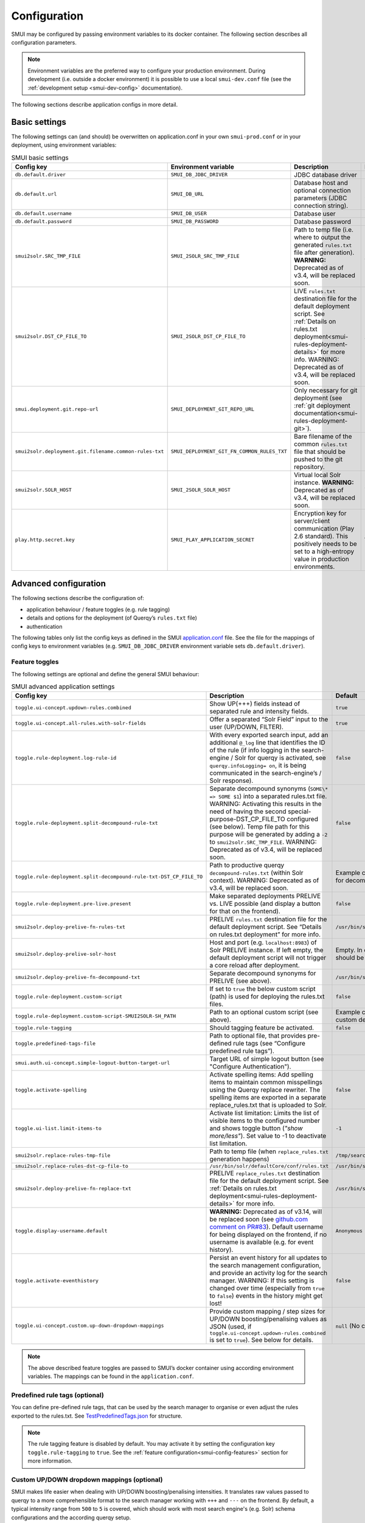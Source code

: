 .. _smui-config:

=============
Configuration
=============

SMUI may be configured by passing environment variables to its docker
container. The following section describes all configuration
parameters.

.. note::

    Environment variables are the preferred way to configure your
    production environment. During development (i.e. outside a docker
    environment) it is possible to use a local ``smui-dev.conf`` file
    (see the :ref:`development setup <smui-dev-config>` documentation).

The following sections describe application configs in more detail.

.. _smui-basic-settings:

Basic settings
--------------

The following settings can (and should) be overwritten on
application.conf in your own ``smui-prod.conf`` or in your deployment,
using environment variables:

.. list-table:: SMUI basic settings
   :widths: 20 20 50 30
   :header-rows: 1

   * - Config key
     - Environment variable
     - Description
     - Default
   * - ``db.default.driver``
     - ``SMUI_DB_JDBC_DRIVER``
     - JDBC database driver
     - ``com.mysql.cj.jdbc.Driver``.
   * - ``db.default.url``
     - ``SMUI_DB_URL``
     - Database host and optional connection parameters (JDBC connection string).
     - ``jdbc:mysql://host.docker.internal/smui?autoReconnect=true&useSSL=false``.
   * - ``db.default.username``
     - ``SMUI_DB_USER``
     - Database user
     - ``smui``.
   * - ``db.default.password``
     - ``SMUI_DB_PASSWORD``
     - Database password
     - ``smui``
   * - ``smui2solr.SRC_TMP_FILE``
     - ``SMUI_2SOLR_SRC_TMP_FILE``
     - Path to temp file (i.e. where to output the generated ``rules.txt`` file after generation). **WARNING:** Deprecated as of v3.4, will be replaced soon.
     - ``/tmp/search-management-ui_rules-txt.tmp`` (recommended: leave default).
   * - ``smui2solr.DST_CP_FILE_TO``
     - ``SMUI_2SOLR_DST_CP_FILE_TO``
     - LIVE ``rules.txt`` destination file for the default deployment script. See :ref:`Details on rules.txt deployment<smui-rules-deployment-details>` for more info. WARNING: Deprecated as of v3.4, will be replaced soon.
     - ``/usr/bin/solr/defaultCore/conf/rules.txt``
   * - ``smui.deployment.git.repo-url``
     - ``SMUI_DEPLOYMENT_GIT_REPO_URL``
     - Only necessary for git deployment (see :ref:`git deployment documentation<smui-rules-deployment-git>`).
     - ``ssh://git@localhost/git-server/repos/smui_rulestxt_repo.git``
   * - ``smui2solr.deployment.git.filename.common-rules-txt``
     - ``SMUI_DEPLOYMENT_GIT_FN_COMMON_RULES_TXT``
     - Bare filename of the common ``rules.txt`` file that should be pushed to the git repository.
     - ``rules.txt``
   * - ``smui2solr.SOLR_HOST``
     - ``SMUI_2SOLR_SOLR_HOST``
     - Virtual local Solr instance. **WARNING:** Deprecated as of v3.4, will be replaced soon.
     - ``localhost:8983``
   * - ``play.http.secret.key``
     - ``SMUI_PLAY_APPLICATION_SECRET``
     - Encryption key for server/client communication (Play 2.6 standard). This positively needs to be set to a high-entropy value in production environments.
     - **WARNING:** insecure default.

Advanced configuration
----------------------

The following sections describe the configuration of:

-  application behaviour / feature toggles
   (e.g. rule tagging)
-  details and options for the deployment (of Querqy’s ``rules.txt``
   file)
-  authentication

The following tables only list the config keys as defined in the SMUI `application.conf`_ file.
See the file for the mappings of config keys to environment variables
(e.g. ``SMUI_DB_JDBC_DRIVER`` environment variable sets ``db.default.driver``).

.. _application.conf: https://github.com/querqy/smui/blob/master/conf/application.conf

.. _smui-config-features:

Feature toggles
~~~~~~~~~~~~~~~

The following settings are optional and define the general SMUI behaviour:

.. list-table:: SMUI advanced application settings
   :widths: 20 50 30
   :header-rows: 1

   * - Config key
     - Description
     - Default
   * - ``toggle.ui-concept.updown-rules.combined``
     - Show UP(+++) fields instead of separated rule and intensity fields.
     - ``true``
   * - ``toggle.ui-concept.all-rules.with-solr-fields``
     - Offer a separated “Solr Field” input to the user (UP/DOWN, FILTER).
     - ``true``
   * - ``toggle.rule-deployment.log-rule-id``
     - With every exported search input, add an additional ``@_log`` line that identifies the ID of the rule (if info logging in the search-engine / Solr for querqy is activated, see ``querqy.infoLogging= on``, it is being communicated in the search-engine’s / Solr response).
     - ``false``
   * - ``toggle.rule-deployment.split-decompound-rule-txt``
     - Separate decompound synonyms (``SOME\* => SOME $1``) into a separated rules.txt file. WARNING: Activating this results in the need of having the second special-purpose-DST_CP_FILE_TO configured (see below). Temp file path for this purpose will be generated by adding a ``-2`` to ``smui2solr.SRC_TMP_FILE``. WARNING: Deprecated as of v3.4, will be replaced soon.
     - ``false``
   * - ``toggle.rule-deployment.split-decompound-rule-txt-DST_CP_FILE_TO``
     - Path to productive querqy ``decompound-rules.txt`` (within Solr context). WARNING: Deprecated as of v3.4, will be replaced soon.
     -  Example content, that needs to be adjusted, if split for decompound rules.txt has been activated.
   * - ``toggle.rule-deployment.pre-live.present``
     - Make separated deployments PRELIVE vs. LIVE possible (and display a button for that on the frontend).
     - ``false``
   * - ``smui2solr.deploy-prelive-fn-rules-txt``
     - PRELIVE ``rules.txt`` destination file for the default deployment script. See “Details on rules.txt deployment” for more info.
     -  ``/usr/bin/solr/defaultCore/conf/rules.txt``
   * - ``smui2solr.deploy-prelive-solr-host``
     - Host and port (e.g. ``localhost:8983``) of Solr PRELIVE instance. If left empty, the default deployment script will not trigger a core reload after deployment.
     - Empty. In case core reload on PRELIVE deployments should be triggered, this needs to be set.
   * - ``smui2solr.deploy-prelive-fn-decompound-txt``
     - Separate decompound synonyms for PRELIVE (see above).
     -  ``/usr/bin/solr/defaultCore/conf/rules-decompound.txt``
   * - ``toggle.rule-deployment.custom-script``
     - If set to ``true`` the below custom script (path) is used for deploying the rules.txt files.
     - ``false``
   * - ``toggle.rule-deployment.custom-script-SMUI2SOLR-SH_PATH``
     - Path to an optional custom script (see above).
     - Example content, that needs to be adjusted, if a custom deployment script is activated.
   * - ``toggle.rule-tagging``
     - Should tagging feature be activated.
     - ``false``
   * - ``toggle.predefined-tags-file``
     - Path to optional file, that provides pre-defined rule tags (see “Configure predefined rule tags”).
     -
   * - ``smui.auth.ui-concept.simple-logout-button-target-url``
     - Target URL of simple logout button (see "Configure Authentication").
     -
   * - ``toggle.activate-spelling``
     - Activate spelling items: Add spelling items to maintain common misspellings using the Querqy replace rewriter. The spelling items are exported in a separate replace_rules.txt that is uploaded to Solr.
     - ``false``
   * - ``toggle.ui-list.limit-items-to``
     - Activate list limitation: Limits the list of visible items to the configured number and shows toggle button (*"show more/less"*). Set value to -1 to deactivate list limitation.
     - ``-1``
   * - ``smui2solr.replace-rules-tmp-file``
     - Path to temp file (when ``replace_rules.txt`` generation happens)
     - ``/tmp/search-management-ui_replace-rules-txt.tmp``
   * - ``smui2solr.replace-rules-dst-cp-file-to``
     - ``/usr/bin/solr/defaultCore/conf/rules.txt``
     - ``/usr/bin/solr/liveCore/conf/replace-rules.txt``
   * - ``smui2solr.deploy-prelive-fn-replace-txt``
     - PRELIVE ``replace_rules.txt`` destination file for the default deployment script. See :ref:`Details on rules.txt deployment<smui-rules-deployment-details>` for more info.
     -  ``/usr/bin/solr/preliveCore/conf/replace-rules.txt``
   * - ``toggle.display-username.default``
     - **WARNING:** Deprecated as of v3.14, will be replaced soon (see `github.com comment on PR#83 <https://github.com/querqy/smui/pull/83#issuecomment-1023284550>`_). Default username for being displayed on the frontend, if no username is available (e.g. for event history).
     - ``Anonymous Search Manager``
   * - ``toggle.activate-eventhistory``
     - Persist an event history for all updates to the search management configuration, and provide an activity log for the search manager. WARNING: If this setting is changed over time (especially from ``true`` to ``false``) events in the history might get lost!
     - ``false``
   * - ``toggle.ui-concept.custom.up-down-dropdown-mappings``
     - Provide custom mapping / step sizes for UP/DOWN boosting/penalising values as JSON (used, if ``toggle.ui-concept.updown-rules.combined`` is set to ``true``). See below for details.
     - ``null`` (No custom mappings)

.. note::

	The above described feature toggles are passed to SMUI’s docker container using according environment variables. The mappings can be found in the ``application.conf``.

Predefined rule tags (optional)
~~~~~~~~~~~~~~~~~~~~~~~~~~~~~~~

You can define pre-defined rule tags, that can be used by the
search manager to organise or even adjust the rules exported to the
rules.txt. See
`TestPredefinedTags.json`_ for
structure.

.. _TestPredefinedTags.json: https://github.com/querqy/smui/blob/master/test/resources/TestPredefinedTags.json

.. note::

	The rule tagging feature is disabled by default. You may activate it by setting the configuration key ``toggle.rule-tagging`` to ``true``. See the :ref:`feature configuration<smui-config-features>` section for more information.

Custom UP/DOWN dropdown mappings (optional)
~~~~~~~~~~~~~~~~~~~~~~~~~~~~~~~~~~~~~~~~~~~

SMUI makes life easier when dealing with UP/DOWN boosting/penalising intensities.
It translates raw values passed to querqy to a more comprehensible format to
the search manager working with ``+++`` and ``---`` on the frontend.
By default, a typical intensity range from ``500`` to ``5`` is covered, which
should work with most search engine's (e.g. Solr) schema configurations and the according querqy setup.

However, if SMUI's default does not match the specific needs, the default can be adjusted.
This can be achieved by passing a JSON object describing the desired custom UP/DOWN dropdown
mappings to SMUI while using the ``toggle.ui-concept.custom.up-down-dropdown-mappings`` configuration.
The JSON is passed as an escaped string, which is then validated by SMUI.

Note: If for any reason your custom mappings do not apply, check SMUI's (error) logs,
as it is likely, that the validation yielded an error.

Example configuration setting:

::

   toggle.ui-concept.custom.up-down-dropdown-mappings="[{\"displayName\":\"UP(+++++)\",\"upDownType\":0,\"boostMalusValue\":750},{\"displayName\":\"UP(++++)\",\"upDownType\":0,\"boostMalusValue\":100},{\"displayName\":\"UP(+++)\",\"upDownType\":0,\"boostMalusValue\":50},{\"displayName\":\"UP(++)\",\"upDownType\":0,\"boostMalusValue\":10},{\"displayName\":\"UP(+)\",\"upDownType\":0,\"boostMalusValue\": 5},{\"displayName\":\"DOWN(-)\",\"upDownType\":1,\"boostMalusValue\": 5},{\"displayName\":\"DOWN(--)\",\"upDownType\":1,\"boostMalusValue\": 10},{\"displayName\":\"DOWN(---)\",\"upDownType\":1,\"boostMalusValue\": 50},{\"displayName\":\"DOWN(----)\",\"upDownType\":1,\"boostMalusValue\": 100},{\"displayName\":\"DOWN(-----)\",\"upDownType\":1,\"boostMalusValue\": 750}]"

Note that all attribute/value quotation marks in the JSON string need to be escaped.
The equivalent docker startup argument would be (command line):

::

   docker run \
   ...
     -e SMUI_CUSTOM_UPDOWN_MAPPINGS="[{\"displayName\":\"UP(+++++)\",\"upDownType\":0,\"boostMalusValue\":750},{\"displayName\":\"UP(++++)\",\"upDownType\":0,\"boostMalusValue\":100},{\"displayName\":\"UP(+++)\",\"upDownType\":0,\"boostMalusValue\":50},{\"displayName\":\"UP(++)\",\"upDownType\":0,\"boostMalusValue\":10},{\"displayName\":\"UP(+)\",\"upDownType\":0,\"boostMalusValue\": 5},{\"displayName\":\"DOWN(-)\",\"upDownType\":1,\"boostMalusValue\": 5},{\"displayName\":\"DOWN(--)\",\"upDownType\":1,\"boostMalusValue\": 10},{\"displayName\":\"DOWN(---)\",\"upDownType\":1,\"boostMalusValue\": 50},{\"displayName\":\"DOWN(----)\",\"upDownType\":1,\"boostMalusValue\": 100},{\"displayName\":\"DOWN(-----)\",\"upDownType\":1,\"boostMalusValue\": 750}]"
   ...

Authentication
--------------

SMUI is shipped with HTTP Basic and JWT Authentication support.

Basic Authentication
~~~~~~~~~~~~~~~~~~~~

This is telling every controller method (Home and ApiController) to use
the according authentication method as well as it tells SMUI’s
``BasicAuthAuthenticatedAction`` username and password it should use.
Basic Auth can be turned on in the extension by configuring an
``smui.authAction`` in the config file, e.g.:

::

   # For Basic Auth authentication, use SMUI's BasicAuthAuthenticatedAction (or leave it blanked / commented out for no authentication), e.g.:
   smui.authAction = controllers.auth.BasicAuthAuthenticatedAction
   smui.BasicAuthAuthenticatedAction.user = smui_user
   smui.BasicAuthAuthenticatedAction.pass = smui_pass

**WARNING:** Deprecated as of v3.14. BasicAuth support will be removed soon (see `github.com comment on PR#83 <https://github.com/querqy/smui/pull/83#issuecomment-1023284550>`_).

JWT Authentication
~~~~~~~~~~~~~~~~~~

::

   smui.authAction="controllers.auth.JWTJsonAuthenticatedAction"

.. list-table:: SMUI advanced application settings
   :widths: 20 50 30
   :header-rows: 1

   * - Config key
     - Description
     - Default
   * - ``smui.JWTJsonAuthenticatedAction.login.url``
     - The URL to the login page (e.g. https://loginexample.com/login.html?callback=https://redirecturl.com)
     -
   * - ``smui.JWTJsonAuthenticatedAction.cookie.name``
     - Name of cookie that contains the Json Web Token (JWT)
     - ``jwt_token``
   * - ``smui.JWTJsonAuthenticatedAction.public.key``
     - The public key to verify the token signature.
     -
   * - ``smui.JWTJsonAuthenticatedAction.algorithm``
     - The algorithms that should be used for decoding (options: ‘rsa’, ‘hmac’, ‘asymmetric’, ‘ecdsa’)
     - ``rsa``
   * - ``smui.JWTJsonAuthenticatedAction.authorization.active``
     - Activation of authorization check
     - ``false``
   * - ``smui.JWTJsonAuthenticatedAction.authorization.json.path``
     - The JSON path to the roles saved in the JWT
     - ``$.roles``
   * - ``smui.JWTJsonAuthenticatedAction.authorization.roles``
     - Roles (comma separated) of roles, that are authorized to access SMUI
     - ``admin``

Example of decoded Json Web Token:

.. code:: json

   {
     "user": "Test Admin",
     "roles": [
       "admin"
     ]
   }

Logout
~~~~~~

In this setup, SMUI can provide a simple logout button that simply sends
the user to a configured target URL:

::

   smui.auth.ui-concept.simple-logout-button-target-url="https://www.example.com/logoutService/"

Custom Authentication
~~~~~~~~~~~~~~~~~~~~~

You can also implement a custom authentication action and tell SMUI to
decorate its controllers with that, e.g.:

::

   smui.authAction = myOwnPackage.myOwnAuthenticatedAction

See :ref:`Developing Custom Authentication<smui-dev-custom-auth>` for details.

.. _smui-rules-deployment-details:

Options for rules deployment
----------------------------

Deploying rules.txt via cp/scp
~~~~~~~~~~~~~~~~~~~~~~~~~~~~~~

The default deployment script supports using ``cp`` or ``scp`` file transfer
as methods to deploy the ``rules.txt`` and ``replace_rules.txt`` and triggers a Solr core on the
target system, if configured accordingly. Its behaviour is controlled
using the config variables above, e.g.:

::

   docker run \
     ...
     -e SMUI_2SOLR_DST_CP_FILE_TO=remote_user:remote_pass@remote_host:/path/to/live/solr/defaultCore/conf/rules.txt \
     -e SMUI_2SOLR_SOLR_HOST=remote_solr_host:8983 \
     -e SMUI_DEPLOY_PRELIVE_FN_RULES_TXT=/mnt/prelive_solr_depl/rules.txt \
     -e SMUI_DEPLOY_PRELIVE_SOLR_HOST=docker_host:8983 \
     ...
     -v /path/to/prelive/solr/defaultCore/conf:/mnt/prelive_solr_depl
     ...
     querqy/smui

In this particular example, the LIVE instance of Solr runs on
``remote_solr_host`` and can be reached by ``remote_user`` on
``remote_host`` for ``rules.txt`` deployment (NOTE: ``remote_host`` as
well as ``remote_solr_host`` might even be the same instance, but just
have differing network names). ``scp`` will be chosen by the default
deployment script. In contrast to that, the PRELIVE instance of Solr
resides on the ``docker_host``. File deployment is ensured using an
according docker volume mount. ``cp`` will be chosen.

.. note::

    The example above also accounts for
    ``SMUI_TOGGLE_DEPL_DECOMPOUND_DST`` and
    ``SMUI_DEPLOY_PRELIVE_FN_DECOMPOUND_TXT``, when
    ``SMUI_TOGGLE_DEPL_SPLIT_DECOMPOUND`` is set to ``true``.

.. note::

    The example above also accounts for
    ``SMUI_2SOLR_REPLACE_RULES_DST_CP_FILE_TO`` and
    ``SMUI_DEPLOY_PRELIVE_FN_REPLACE_TXT``, when
    ``SMUI_TOGGLE_SPELLING`` is set to ``true``.

.. _smui-rules-deployment-git:

Deploying rules.txt to a git target
~~~~~~~~~~~~~~~~~~~~~~~~~~~~~~~~~~~

The SMUI docker container comes with an alternative
deployment script for deployment to git, which is located under
``conf/smui2git.sh``.

.. note::

    Your ``rules.txt`` repository needs to be initialised with (at least) the empty files,
    you would like to get managed by SMUI on the ``master`` branch (or branch you would like SMUI to deploy to).

The ``conf/smui2git.sh`` main deployment script uses the
alternative git deployment script, in case a ``GIT`` deployment target
is supplied (for the specific target system). You can use the following
setting to force git deployment for the ``LIVE`` stage, e.g. (command
line):

In the docker container the git deployment will be done in the
``/tmp/smui-git-repo`` path. You need to make sure, that identification is provided to the SMUI docker
environment:

The following example illustrates how to configure SMUI and pass host's identity:

::

   docker run \
     ...
     -v ~/.ssh/id_rsa:/smui/.ssh/id_rsa \
     -v ~/.gitconfig:/home/smui/.gitconfig \
     ...
     -e SMUI_2SOLR_DST_CP_FILE_TO="GIT" \
     -e SMUI_DEPLOYMENT_GIT_REPO_URL="ssh://git@repo-host.tld/smui_rulestxt_repo.git" \
     ...
     querqy/smui

.. note::

    * When working with remote git locations, it might be necessary to also add your git repo host to SMUI's ``/home/smui/.ssh/known_hosts``.
    * As of v3.11.5 only deployment of the common rules.txt file is supported (neither decompound- nor replace-rules.txt files). Support for that might be added in future releases.
    * Currently only git deployment to the LIVE instance is possible.


Creating initial data
---------------------

After the first startup of SMUI, initial data can be inserted. SMUI supports a REST interface to PUT admin entities (like the
following) into the database. This initial data configures Solr collections.

Solr Collections to maintain Search Management rules for
~~~~~~~~~~~~~~~~~~~~~~~~~~~~~~~~~~~~~~~~~~~~~~~~~~~~~~~~

There must exist a minimum of one Solr collection (or
querqy/\ ``rules.txt`` deployment target), that Search Management rules
are maintained for. This must be created before the application can be
used. Example ``curl`` (relative to ``localhost:9000``):

::

   curl -X PUT -H "Content-Type: application/json" -d '{"name":"core_name1", "description":"Solr Search Index/Core #1"}' http://localhost:9000/api/v1/solr-index
   [...]

NOTE: ``solr-index/name`` (in this case ``core_name1``) will be used as
the name of the Solr core, when performing a Core Reload (see
``smui2solr.sh``).

Initial Solr fields
~~~~~~~~~~~~~~~~~~~

Optional. Example ``curl`` (relative to ``localhost:9000``):

::

   curl -X PUT -H "Content-Type: application/json" -d '{"name":"solr-field-1"}' http://localhost:9000/api/v1/{SOLR_INDEX_ID}/suggested-solr-field
   [...]

Where ``solr-field-1`` refers to the field in your configured Solr
schema you would like to make addressable to the Search Manager.
``{SOLR_INDEX_ID}`` refers to the index ID created by the ``solr-index``
call above.

Refresh Browser window and you should be ready to go.
